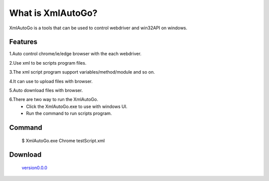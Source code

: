 What is XmlAutoGo?
=====================================

.. image:: _static/XmlAutoGo.png

XmlAutoGo is a tools that can be used to control webdriver and win32API on windows.

Features
######################

1.Auto control chrome/ie/edge browser with the each webdriver.

2.Use xml to be scripts program files.

3.The xml script program support variables/method/module and so on.

4.It can use to upload files with browser.

5.Auto download files with browser.

6.There are two way to run the XmlAutoGo.
 - Click the XmlAutoGo.exe to use with windows UI.
 - Run the command to run scripts program.

Command
######################
 $ XmlAutoGo.exe Chrome testScript.xml

Download
######################
 `version0.0.0 <https://github.com/freeol/XmlAutoGo/releases/download/v0.0.0/XmlAutoGo_0.0.0.zip>`_
 

